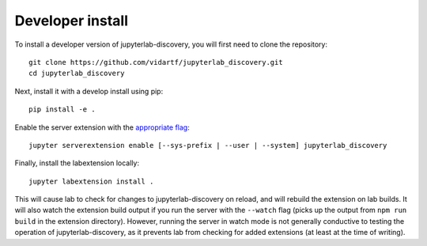 
Developer install
=================


To install a developer version of jupyterlab-discovery, you will first need to clone
the repository::

    git clone https://github.com/vidartf/jupyterlab_discovery.git
    cd jupyterlab_discovery

Next, install it with a develop install using pip::

    pip install -e .

Enable the server extension with the `appropriate flag`_::

    jupyter serverextension enable [--sys-prefix | --user | --system] jupyterlab_discovery

Finally, install the labextension locally::

    jupyter labextension install .

This will cause lab to check for changes to jupyterlab-discovery on reload,
and will rebuild the extension on lab builds. It will also watch the extension
build output if you run the server with the ``--watch`` flag (picks up the
output from ``npm run build`` in the extension directory). However, running
the server in watch mode is not generally conductive to testing the operation
of jupyterlab-discovery, as it prevents lab from checking for added extensions
(at least at the time of writing).


.. links

.. _`appropriate flag`: https://jupyter-notebook.readthedocs.io/en/stable/extending/frontend_extensions.html#Installing-and-enabling-extensions
